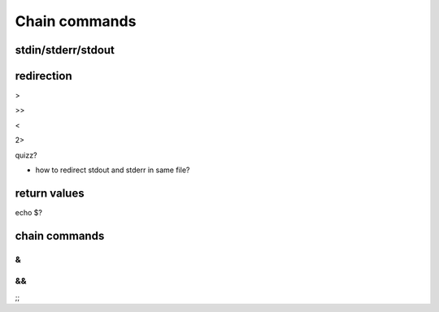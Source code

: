 .. _Chain_commands:

**************
Chain commands
**************

stdin/stderr/stdout
===================


redirection
===========

>

>>

<

2>

quizz?

* how to redirect stdout and stderr in same file?

return values
=============


echo $?

chain commands
==============

&
|
&&
||
;;
